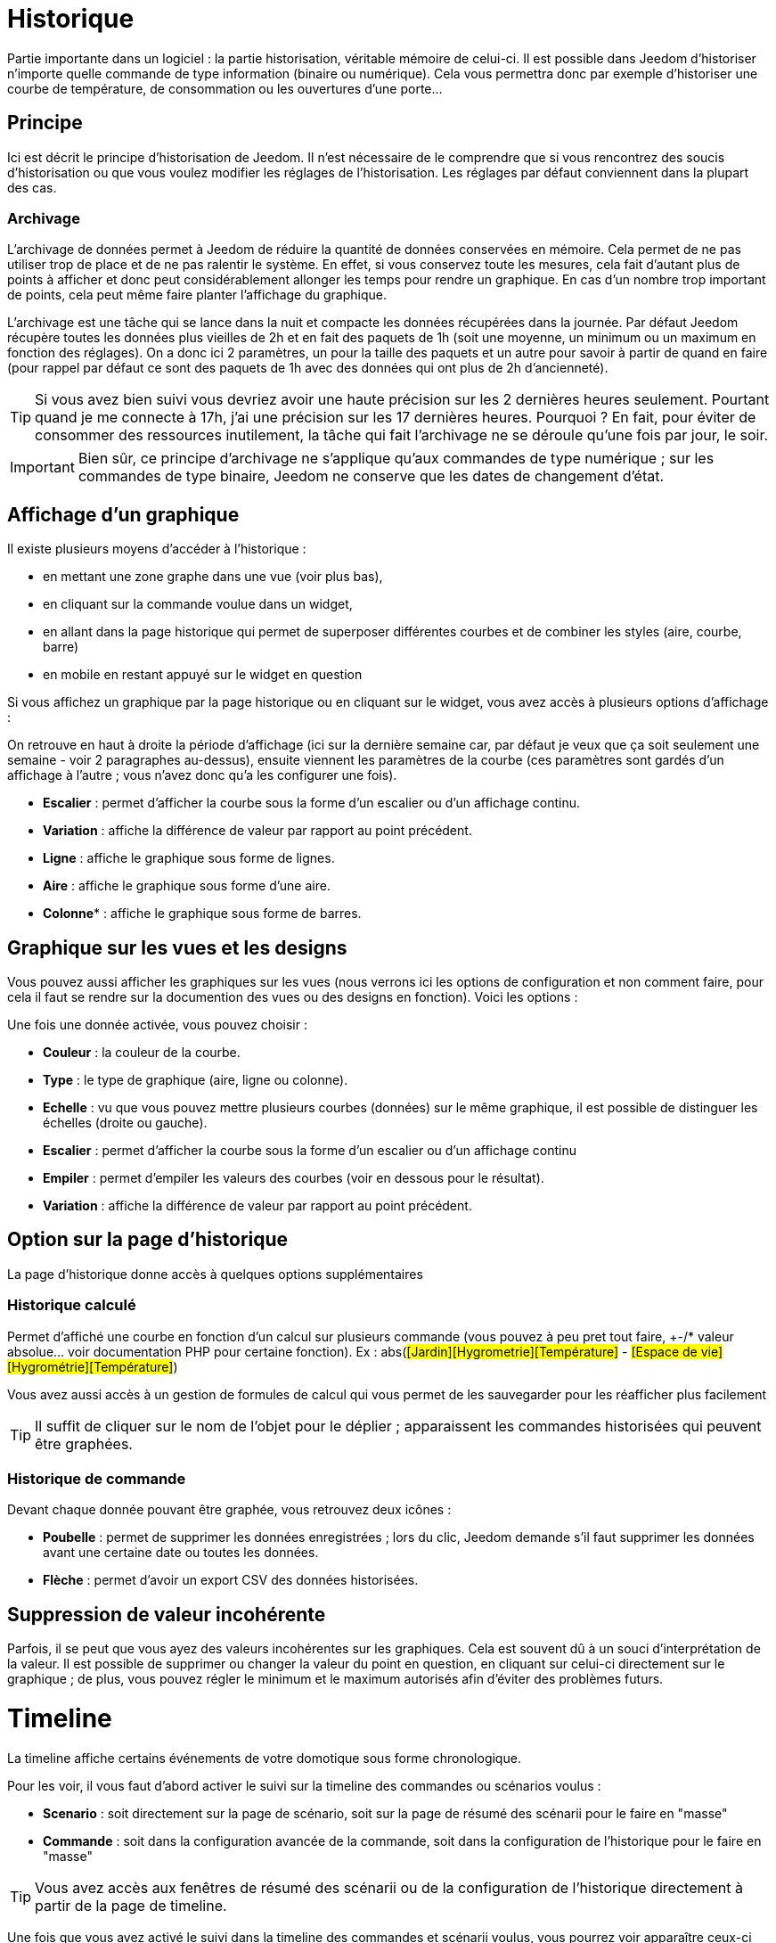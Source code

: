 = Historique

Partie importante dans un logiciel : la partie historisation, véritable mémoire de celui-ci. Il est possible dans Jeedom d'historiser n'importe quelle commande de type information (binaire ou numérique). Cela vous permettra donc par exemple d'historiser une courbe de température, de consommation ou les ouvertures d'une porte...

== Principe

Ici est décrit le principe d'historisation de Jeedom. Il n'est nécessaire de le comprendre que si vous rencontrez des soucis d'historisation ou que vous voulez modifier les réglages de l'historisation. Les réglages par défaut conviennent dans la plupart des cas.

=== Archivage

L'archivage de données permet à Jeedom de réduire la quantité de données conservées en mémoire. Cela permet de ne pas utiliser trop de place et de ne pas ralentir le système. En effet, si vous conservez toute les mesures, cela fait d'autant plus de points à afficher et donc peut considérablement allonger les temps pour rendre un graphique. En cas d'un nombre trop important de points, cela peut même faire planter l'affichage du graphique.

L'archivage est une tâche qui se lance dans la nuit et compacte les données récupérées dans la journée. Par défaut Jeedom récupère toutes les données plus vieilles de 2h et en fait des paquets de 1h (soit une moyenne, un minimum ou un maximum en fonction des réglages). On a donc ici 2 paramètres, un pour la taille des paquets et un autre pour savoir à partir de quand en faire (pour rappel par défaut ce sont des paquets de 1h avec des données qui ont plus de 2h d'ancienneté).

[TIP]
Si vous avez bien suivi vous devriez avoir une haute précision sur les 2 dernières heures seulement. Pourtant quand je me connecte à 17h, j'ai une précision sur les 17 dernières heures. Pourquoi ? En fait, pour éviter de consommer des ressources inutilement, la tâche qui fait l'archivage ne se déroule qu'une fois par jour, le soir.

[IMPORTANT]
Bien sûr, ce principe d'archivage ne s'applique qu'aux commandes de type numérique ; sur les commandes de type binaire, Jeedom ne conserve que les dates de changement d'état.

== Affichage d'un graphique

Il existe plusieurs moyens d'accéder à l'historique :

* en mettant une zone graphe dans une vue (voir plus bas),
* en cliquant sur la commande voulue dans un widget,
* en allant dans la page historique qui permet de superposer différentes courbes et de combiner les styles (aire, courbe, barre)
* en mobile en restant appuyé sur le widget en question

Si vous affichez un graphique par la page historique ou en cliquant sur le widget, vous avez accès à plusieurs options d'affichage : 

On retrouve en haut à droite la période d'affichage (ici sur la dernière semaine car, par défaut je veux que ça soit seulement une semaine - voir 2 paragraphes au-dessus), ensuite viennent les paramètres de la courbe (ces paramètres sont gardés d'un affichage à l'autre ; vous n'avez donc qu'a les configurer une fois).

* *Escalier* : permet d'afficher la courbe sous la forme d'un escalier ou d'un affichage continu.
* *Variation* : affiche la différence de valeur par rapport au point précédent.
* *Ligne* : affiche le graphique sous forme de lignes.
* *Aire*  : affiche le graphique sous forme d'une aire. 
* *Colonne** : affiche le graphique sous forme de barres.

== Graphique sur les vues et les designs

Vous pouvez aussi afficher les graphiques sur les vues (nous verrons ici les options de configuration et non comment faire, pour cela il faut se rendre sur la documention des vues ou des designs en fonction). Voici les options : 

Une fois une donnée activée, vous pouvez choisir : 

* *Couleur* : la couleur de la courbe.
* *Type* : le type de graphique (aire, ligne ou colonne).
* *Echelle* : vu que vous pouvez mettre plusieurs courbes (données) sur le même graphique, il est possible de distinguer les échelles (droite ou gauche).
* *Escalier* : permet d'afficher la courbe sous la forme d'un escalier ou d'un affichage continu
* *Empiler* : permet d'empiler les valeurs des courbes (voir en dessous pour le résultat).
* *Variation* : affiche la différence de valeur par rapport au point précédent.

== Option sur la page d'historique

La page d'historique donne accès à quelques options supplémentaires

=== Historique calculé

Permet d'affiché une courbe en fonction d'un calcul sur plusieurs commande (vous pouvez à peu pret tout faire, +-/* valeur absolue... voir documentation PHP pour certaine fonction). Ex : abs(#[Jardin][Hygrometrie][Température]# - #[Espace de vie][Hygrométrie][Température]#)

Vous avez aussi accès à un gestion de formules de calcul qui vous permet de les sauvegarder pour les réafficher plus facilement

[TIP]
Il suffit de cliquer sur le nom de l'objet pour le déplier ; apparaissent les commandes historisées qui peuvent être graphées.

=== Historique de commande

Devant chaque donnée pouvant être graphée, vous retrouvez deux icônes : 

* *Poubelle* : permet de supprimer les données enregistrées ; lors du clic, Jeedom demande s'il faut supprimer les données avant une certaine date ou toutes les données.
* *Flèche* : permet d'avoir un export CSV des données historisées.

== Suppression de valeur incohérente

Parfois, il se peut que vous ayez des valeurs incohérentes sur les graphiques. Cela est souvent dû à un souci d'interprétation de la valeur. Il est possible de supprimer ou changer la valeur du point en question, en cliquant sur celui-ci directement sur le graphique ; de plus, vous pouvez régler le minimum et le maximum autorisés afin d'éviter des problèmes futurs.

= Timeline

La timeline affiche certains événements de votre domotique sous forme chronologique.

Pour les voir, il vous faut d'abord activer le suivi sur la timeline des commandes ou scénarios voulus : 

* *Scenario* : soit directement sur la page de scénario, soit sur la page de résumé des scénarii pour le faire en "masse"
* *Commande* : soit dans la configuration avancée de la commande, soit dans la configuration de l'historique pour le faire en "masse"

[TIP]
Vous avez accès aux fenêtres de résumé des scénarii ou de la configuration de l'historique directement à partir de la page de timeline.

Une fois que vous avez activé le suivi dans la timeline des commandes et scénarii voulus, vous pourrez voir apparaître ceux-ci sur la timeline. 

[IMPORTANT]
Il faut attendre de nouveaux événements après avoir activé le suivi sur la timeline avant de les voir apparaître.

Les cartes sur la timeline affiche :

* *Commande action* : en fond rouge, une icône à droite vous permet d'afficher la fenêtre de configuration avancée de la commande
* *Commande info* : en fond bleu, une icône à droite vous permet d'afficher la fenêtre de configuration avancée de la commande
* *Scénario* : en fond gris, vous avez 2 icônes : une pour afficher le log du scénario et une pour aller sur le scénario
